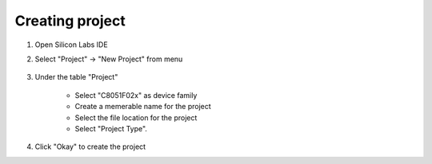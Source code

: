 Creating project
================

.. _project:

#. Open Silicon Labs IDE
#. Select "Project" -> "New Project" from menu

    .. image:: images/new_project_menu.PNG
      :width: 500
      :height: 350
      :alt: Menu

#. Under the table "Project"

    * Select "C8051F02x" as device family
    * Create a memerable name for the project
    * Select the file location for the project
    * Select "Project Type".

#. Click "Okay" to create the project



